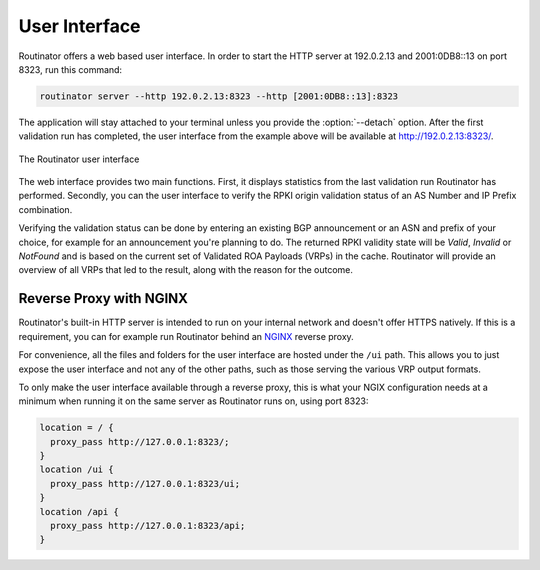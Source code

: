 .. _doc_routinator_ui:

User Interface
==============

Routinator offers a web based user interface. In order to start the HTTP
server at 192.0.2.13 and 2001:0DB8::13 on port 8323, run this command:

.. code-block:: bash

   routinator server --http 192.0.2.13:8323 --http [2001:0DB8::13]:8323

The application will stay attached to your terminal unless you provide the
:option:`--detach` option. After the first validation run has completed, the
user interface from the example above will be available at 
http://192.0.2.13:8323/.

.. figure:: img/routinator-ui-validity-checker.png
    :align: center
    :width: 100%
    :alt: Routinator user interface

    The Routinator user interface

The web interface provides two main functions. First, it displays statistics
from the last validation run Routinator has performed. Secondly, you can the
user interface to verify the RPKI origin validation status of an AS Number and
IP Prefix combination. 

Verifying the validation status can be done by entering an existing BGP
announcement or an ASN and prefix of your choice, for example for an
announcement you're planning to do. The returned RPKI validity state will be
`Valid`, `Invalid` or `NotFound` and is based on the current set of Validated
ROA Payloads (VRPs) in the cache. Routinator will provide an overview of all
VRPs that led to the result, along with the reason for the outcome.

Reverse Proxy with NGINX
------------------------

Routinator's built-in HTTP server is intended to run on your internal network
and doesn't offer HTTPS natively. If this is a requirement, you can for example
run Routinator behind an `NGINX <https://www.nginx.com>`_  reverse proxy. 

For convenience, all the files and folders for the user interface are hosted
under the ``/ui`` path. This allows you to just expose the user interface and
not any of the other paths, such as those serving the various VRP output
formats.

To only make the user interface available through a reverse proxy, this is what
your NGIX configuration needs at a minimum when running it on the same server as
Routinator runs on, using port 8323:

.. code-block:: text

    location = / {
      proxy_pass http://127.0.0.1:8323/;
    }
    location /ui {
      proxy_pass http://127.0.0.1:8323/ui;
    }
    location /api {
      proxy_pass http://127.0.0.1:8323/api;
    } 